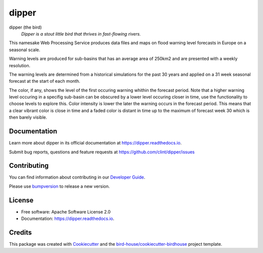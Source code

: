 ======
dipper
======


.. image:: https://img.shields.io/pypi/v/dipper.svg
        :target: https://pypi.python.org/pypi/dipper

.. image:: https://img.shields.io/travis/clint/dipper.svg
        :target: https://travis-ci.com/clint/dipper

.. image:: https://readthedocs.org/projects/dipper/badge/?version=latest
        :target: https://dipper.readthedocs.io/en/latest/?version=latest
        :alt: Documentation Status

.. image:: https://img.shields.io/github/license/clint/dipper.svg
    :target: https://github.com/clint/dipper/blob/master/LICENSE.txt
    :alt: GitHub license

.. image:: https://badges.gitter.im/bird-house/birdhouse.svg
    :target: https://gitter.im/bird-house/birdhouse?utm_source=badge&utm_medium=badge&utm_campaign=pr-badge&utm_content=badge
    :alt: Join the chat at https://gitter.im/bird-house/birdhouse

dipper (the bird)
  *Dipper is a stout little bird that thrives in fast-flowing rivers.*

This namesake Web Processing Service produces data files and maps on flood warning level forecasts in Europe on a seasonal scale.

Warning levels are produced for sub-basins that has an average area of 250km2 and are presented with a weekly resolution.

The warning levels are determined from a historical simulations for the past 30 years and applied on a 31 week seasonal forecast at the start of each month.

The color, if any, shows the level of the first occuring warning whithin the forecast period.
Note that a higher warning level occuring in a specifig sub-basin can be obscured by a lower level occuring closer in time, use the functionality to choose levels to explore this.
Color intensity is lower the later the warning occurs in the forecast period. This means that a clear vibrant color is close in time and a faded color is distant in time up to the maximum of forecast week 30 which is then barely visible.

Documentation
-------------

Learn more about dipper in its official documentation at
https://dipper.readthedocs.io.

Submit bug reports, questions and feature requests at
https://github.com/clint/dipper/issues

Contributing
------------

You can find information about contributing in our `Developer Guide`_.

Please use bumpversion_ to release a new version.


License
-------

* Free software: Apache Software License 2.0
* Documentation: https://dipper.readthedocs.io.


Credits
-------

This package was created with Cookiecutter_ and the `bird-house/cookiecutter-birdhouse`_ project template.

.. _Cookiecutter: https://github.com/audreyr/cookiecutter
.. _`bird-house/cookiecutter-birdhouse`: https://github.com/bird-house/cookiecutter-birdhouse
.. _`Developer Guide`: https://dipper.readthedocs.io/en/latest/dev_guide.html
.. _bumpversion: https://dipper.readthedocs.io/en/latest/dev_guide.html#bump-a-new-version
